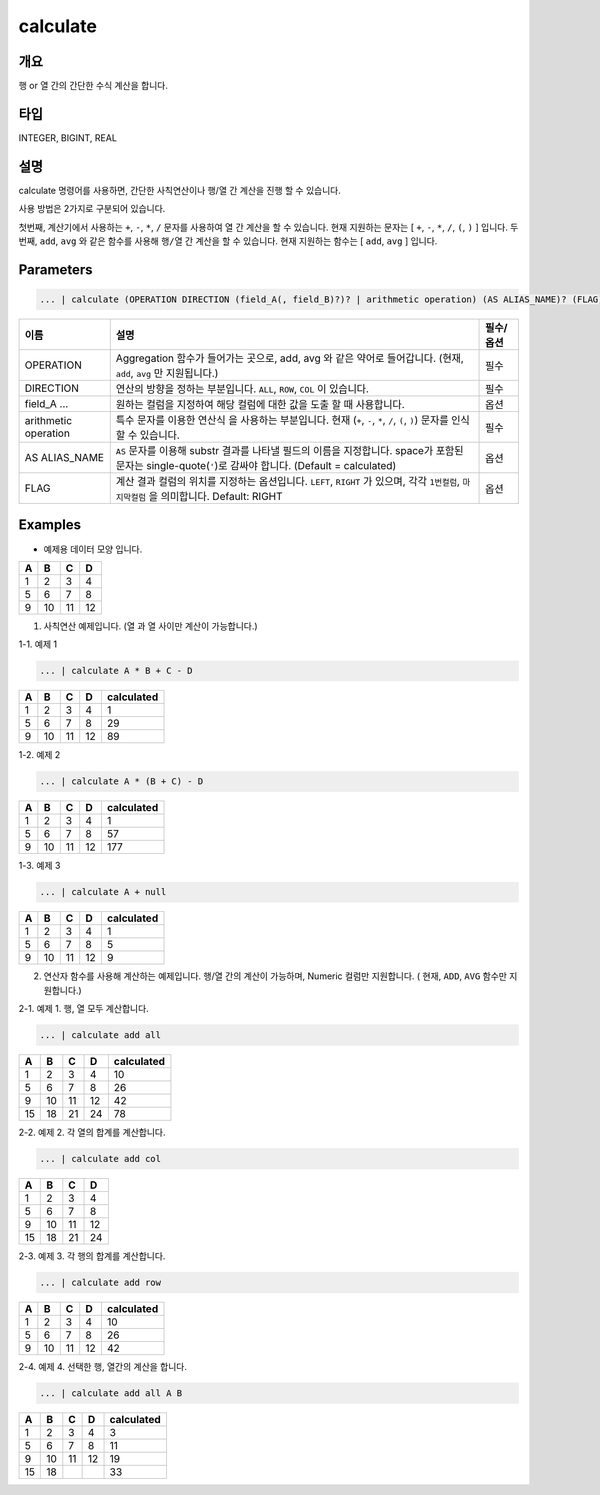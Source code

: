 calculate
=========

개요
----

행 or 열 간의 간단한 수식 계산을 합니다.

타입
----------------------------------------------------------------------------------------------------
INTEGER, BIGINT, REAL

설명
----

calculate 명령어를 사용하면, 간단한 사칙연산이나 행/열 간 계산을 진행 할 수 있습니다.

사용 방법은 2가지로 구분되어 있습니다.

첫번째, 계산기에서 사용하는 ``+``, ``-``, ``*``, ``/`` 문자를 사용하여 ``열`` 간 계산을 할 수 있습니다. 현재 지원하는 문자는 [ ``+``, ``-``, ``*``, ``/``, ``(``, ``)`` ] 입니다.
두번째, ``add``, ``avg`` 와 같은 함수를 사용해 ``행/열`` 간 계산을 할 수 있습니다. 현재 지원하는 함수는 [ ``add``, ``avg`` ] 입니다.

Parameters
----------------------------------------------------------------------------------------------------

.. code-block:: none

   ... | calculate (OPERATION DIRECTION (field_A(, field_B)?)? | arithmetic operation) (AS ALIAS_NAME)? (FLAG)?

.. list-table::
   :header-rows: 1

   * - 이름
     - 설명
     - 필수/옵션
   * - OPERATION
     - Aggregation 함수가 들어가는 곳으로, add, avg 와 같은 약어로 들어갑니다. (현재, ``add``, ``avg`` 만 지원됩니다.)
     - 필수
   * - DIRECTION
     - 연산의 방향을 정하는 부분입니다. ``ALL``, ``ROW``, ``COL`` 이 있습니다.
     - 필수
   * - field_A ...
     - 원하는 컬럼을 지정하여 해당 컬럼에 대한 값을 도출 할 때 사용합니다.
     - 옵션
   * - arithmetic operation
     - 특수 문자를 이용한 연산식 을 사용하는 부분입니다. 현재 (``+``, ``-``, ``*``, ``/``, ``(``, ``)``) 문자를 인식 할 수 있습니다.
     - 필수
   * - AS ALIAS_NAME
     - ``AS`` 문자를 이용해 substr 결과를 나타낼 필드의 이름을 지정합니다. space가 포함된 문자는 single-quote(``'``)로 감싸야 합니다. (Default = calculated)
     - 옵션
   * - FLAG
     - 계산 결과 컬럼의 위치를 지정하는 옵션입니다. ``LEFT``, ``RIGHT`` 가 있으며, 각각 ``1번컬럼``, ``마지막컬럼`` 을 의미합니다. Default: RIGHT
     - 옵션

Examples
----------------------------------------------------------------------------------------------------

- 예제용 데이터 모양 입니다.

.. list-table::
   :header-rows: 1

   * - A
     - B
     - C
     - D
   * - 1
     - 2
     - 3
     - 4
   * - 5
     - 6
     - 7
     - 8
   * - 9
     - 10
     - 11
     - 12

1. 사칙연산 예제입니다. (열 과 열 사이만 계산이 가능합니다.)

1-1. 예제 1

.. code-block:: none

   ... | calculate A * B + C - D

.. list-table::
   :header-rows: 1

   * - A
     - B
     - C
     - D
     - calculated
   * - 1
     - 2
     - 3
     - 4
     - 1
   * - 5
     - 6
     - 7
     - 8
     - 29
   * - 9
     - 10
     - 11
     - 12
     - 89

1-2. 예제 2

.. code-block:: none

   ... | calculate A * (B + C) - D

.. list-table::
   :header-rows: 1

   * - A
     - B
     - C
     - D
     - calculated
   * - 1
     - 2
     - 3
     - 4
     - 1
   * - 5
     - 6
     - 7
     - 8
     - 57
   * - 9
     - 10
     - 11
     - 12
     - 177

1-3. 예제 3

.. code-block:: none

   ... | calculate A + null

.. list-table::
   :header-rows: 1

   * - A
     - B
     - C
     - D
     - calculated
   * - 1
     - 2
     - 3
     - 4
     - 1
   * - 5
     - 6
     - 7
     - 8
     - 5
   * - 9
     - 10
     - 11
     - 12
     - 9


2. 연산자 함수를 사용해 계산하는 예제입니다. 행/열 간의 계산이 가능하며, Numeric 컬럼만 지원합니다. ( 현재, ``ADD``, ``AVG`` 함수만 지원합니다.)

2-1. 예제 1. 행, 열 모두 계산합니다.

.. code-block:: none

   ... | calculate add all

.. list-table::
   :header-rows: 1

   * - A
     - B
     - C
     - D
     - calculated
   * - 1
     - 2
     - 3
     - 4
     - 10
   * - 5
     - 6
     - 7
     - 8
     - 26
   * - 9
     - 10
     - 11
     - 12
     - 42
   * - 15
     - 18
     - 21
     - 24
     - 78

2-2. 예제 2. 각 열의 합계를 계산합니다.

.. code-block:: none

   ... | calculate add col

.. list-table::
   :header-rows: 1

   * - A
     - B
     - C
     - D
   * - 1
     - 2
     - 3
     - 4
   * - 5
     - 6
     - 7
     - 8
   * - 9
     - 10
     - 11
     - 12
   * - 15
     - 18
     - 21
     - 24

2-3. 예제 3. 각 행의 합계를 계산합니다.

.. code-block:: none

   ... | calculate add row

.. list-table::
   :header-rows: 1

   * - A
     - B
     - C
     - D
     - calculated
   * - 1
     - 2
     - 3
     - 4
     - 10
   * - 5
     - 6
     - 7
     - 8
     - 26
   * - 9
     - 10
     - 11
     - 12
     - 42

2-4. 예제 4. 선택한 행, 열간의 계산을 합니다.

.. code-block:: none

   ... | calculate add all A B

.. list-table::
   :header-rows: 1

   * - A
     - B
     - C
     - D
     - calculated
   * - 1
     - 2
     - 3
     - 4
     - 3
   * - 5
     - 6
     - 7
     - 8
     - 11
   * - 9
     - 10
     - 11
     - 12
     - 19
   * - 15
     - 18
     - 
     - 
     - 33
